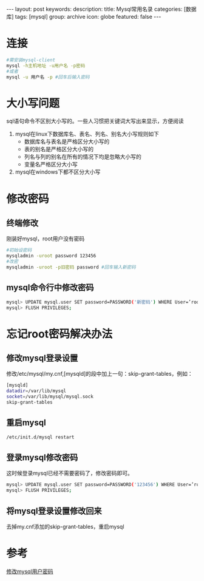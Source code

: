 #+BEGIN_HTML
---
layout: post
keywords: 
description: 
title: Mysql常用名录 
categories: [数据库]
tags: [mysql]
group: archive
icon: globe
featured: false
---
#+END_HTML

#+OPTIONS: ^:{}
* 连接
#+BEGIN_SRC sh
#需安装mysql-client
mysql -h主机地址 -u用户名 -p密码
#或者
mysql -u 用户名 -p #回车后输入密码
#+END_SRC
* 大小写问题
sql语句命令不区别大小写的。一些人习惯把关键词大写出来显示，方便阅读
1. mysql在linux下数据库名、表名、列名、别名大小写规则如下
    + 数据库名与表名是严格区分大小写的
    + 表的别名是严格区分大小写的
    + 列名与列的别名在所有的情况下均是忽略大小写的
    + 变量名严格区分大小写
2. mysql在windows下都不区分大小写
   

* 修改密码
** 终端修改
刚装好mysql，root用户没有密码
#+BEGIN_SRC sh
#初始设密码
mysqladmin -uroot password 123456
#改密
mysqladmin -uroot -p旧密码 password #回车输入新密码
#+END_SRC
** mysql命令行中修改密码
#+BEGIN_SRC sh
mysql> UPDATE mysql.user SET password=PASSWORD('新密码') WHERE User=’root’;
mysql> FLUSH PRIVILEGES;
#+END_SRC
* 忘记root密码解决办法
** 修改mysql登录设置
修改/etc/mysql/my.cnf,[mysqld]的段中加上一句：skip-grant-tables，例如：
#+BEGIN_SRC sh
[mysqld]
datadir=/var/lib/mysql
socket=/var/lib/mysql/mysql.sock
skip-grant-tables 
#+END_SRC
** 重启mysql
#+BEGIN_SRC sh
/etc/init.d/mysql restart
#+END_SRC
** 登录mysql修改密码
这时候登录mysql已经不需要密码了，修改密码即可。
#+BEGIN_SRC sh
mysql> UPDATE mysql.user SET password=PASSWORD('123456') WHERE User=’root’;
mysql> FLUSH PRIVILEGES;
#+END_SRC
** 将mysql登录设置修改回来
去掉my.cnf添加的skip-grant-tables，重启mysql
* 参考
[[http://www.cnblogs.com/jyginger/archive/2011/04/27/2030017.html][修改mysql用户密码]]
